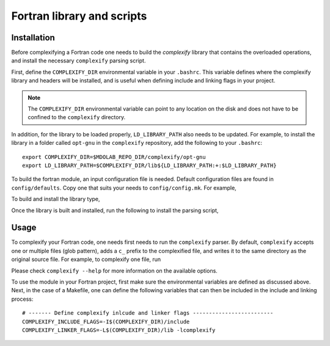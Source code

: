 .. _complexify_library:

Fortran library and scripts
===========================


Installation
------------

Before complexifying a Fortran code one needs to build the `complexify` library that contains the overloaded operations, and install the necessary ``complexify`` parsing script.

First, define the ``COMPLEXIFY_DIR`` environmental variable in your ``.bashrc``.
This variable defines where the complexify library and headers will be installed, and is useful when defining include and linking flags in your project.

.. note::

    The ``COMPLEXIFY_DIR`` environmental variable can point to any location on the disk and does not have to be confined to the ``complexify`` directory.

In addition, for the library to be loaded properly, ``LD_LIBRARY_PATH`` also needs to be updated.
For example, to install the library in a folder called ``opt-gnu`` in the ``complexify`` repository, add the following to your ``.bashrc``::

    export COMPLEXIFY_DIR=$MDOLAB_REPO_DIR/complexify/opt-gnu
    export LD_LIBRARY_PATH=$COMPLEXIFY_DIR/lib${LD_LIBRARY_PATH:+:$LD_LIBRARY_PATH}

To build the fortran module, an input configuration file is needed.
Default configuration files are found in ``config/defaults``.
Copy one that suits your needs to ``config/config.mk``.
For example,

.. prompt:: bash

    cp config/defaults/config.LINUX_GFORTRAN.mk config/config.mk

To build and install the library type,

.. prompt:: bash

    make
    make install

Once the library is built and installed, run the following to install the parsing script,

.. prompt:: bash

    pip install .


Usage
-----

To complexify your Fortran code, one needs first needs to run the ``complexify`` parser.
By default, ``complexify`` accepts one or multiple files (glob pattern), adds a ``c_`` prefix to the complexified file, and writes it to the same directory as the original source file.
For example, to complexify one file, run

.. prompt:: bash

    complexify <file_name>.f90

Please check ``complexify --help`` for more information on the available options.

To use the module in your Fortran project, first make sure the environmental variables are defined as discussed above.
Next, in the case of a Makefile, one can define the following variables that can then be included in the include and linking process::

    # ------- Define complexify inlcude and linker flags -------------------------
    COMPLEXIFY_INCLUDE_FLAGS=-I$(COMPLEXIFY_DIR)/include
    COMPLEXIFY_LINKER_FLAGS=-L$(COMPLEXIFY_DIR)/lib -lcomplexify
